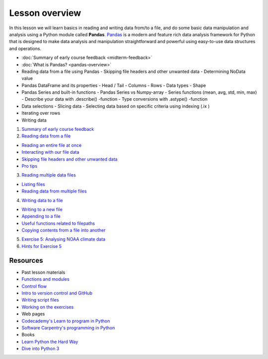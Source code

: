 Lesson overview
===============

In this lesson we will learn basics in reading and writing data from/to a file, and do some basic data manipulation
and analysis using a Python module called **Pandas**.
`Pandas <http://pandas.pydata.org/>`__ is a modern and feature rich data analysis framework for Python that is designed
to make data analysis and manipulation straightforward and powerful using easy-to-use data structures and operations.

- :doc:`Summary of early course feedback <midterm-feedback>`
- :doc:`What is Pandas? <pandas-overview>`
- Reading data from a file using Pandas
  - Skipping file headers and other unwanted data
  - Determining NoData value
- Pandas DataFrame and its properties
  - Head / Tail
  - Columns
  - Rows
  - Data types
  - Shape
- Pandas Series and built-in functions
  - Pandas Series vs Numpy-array
  - Series functions (mean, avg, std, min, max)
  - Describe your data with .describe() -function
  - Type conversions with .astype() -function
- Data selections
  - Slicing data
  - Selecting data based on specific criteria using indexing (.ix )
- Iterating over rows
- Writing data

1. `Summary of early course feedback <Lesson/midterm-feedback.md>`__
2. `Reading data from a file <Lesson/reading-data-from-file.md>`__

-  `Reading an entire file at
   once <Lesson/reading-data-from-file.md#reading-an-entire-file-at-once>`__
-  `Interacting with our file
   data <Lesson/reading-data-from-file.md#interacting-with-our-file-data>`__
-  `Skipping file headers and other unwanted
   data <Lesson/reading-data-from-file.md#skipping-file-headers-and-other-unwanted-data>`__
-  `Pro tips <Lesson/reading-data-from-file.md#pro-tips>`__

3. `Reading multiple data files <Lesson/reading-multiple-files.md>`__

-  `Listing files <Lesson/reading-multiple-files.md#list-files>`__
-  `Reading data from multiple
   files <Lesson/reading-multiple-files.md#read-multiple>`__

4. `Writing data to a file <Lesson/writing-to-file.md>`__

-  `Writing to a new
   file <Lesson/writing-to-file.md#Writing-to-a-new-file>`__
-  `Appending to a file <Lesson/writing-to-file.md#append>`__
-  `Useful functions related to
   filepaths <Lesson/writing-to-file.md#useful-functions>`__
-  `Copying contents from a file into
   another <Lesson/writing-to-file.md#copying-files>`__

5. `Exercise 5: Analysing NOAA climate
   data <https://classroom.github.com/assignment-invitations/17f0f2ee87873cb1bcb2c6a9ec228c42>`__
6. `Hints for Exercise 5 <Lesson/hints-ex5.md>`__

Resources
---------

-  Past lesson materials
-  `Functions and
   modules <https://github.com/Python-for-geo-people/Functions-and-modules>`__
-  `Control
   flow <https://github.com/Python-for-geo-people/Control-flow>`__
-  `Intro to version control and
   GitHub <https://github.com/Python-for-geo-people/Diving-into-Python/tree/master/Lesson/intro-to-GitHub.md>`__
-  `Writing script
   files <https://github.com/Python-for-geo-people/Diving-into-Python/tree/master/Lesson/writing-scripts.md>`__
-  `Working on the
   exercises <https://github.com/Python-for-geo-people/Diving-into-Python/tree/master/Lesson/working-on-assignment.md>`__
-  Web pages
-  `Codecademy's Learn to program in
   Python <https://www.codecademy.com/learn/python>`__
-  `Software Carpentry's programming in
   Python <https://swcarpentry.github.io/python-novice-inflammation/>`__
-  Books
-  `Learn Python the Hard
   Way <http://learnpythonthehardway.org/book/>`__
-  `Dive into Python 3 <http://www.diveinto.org/python3/>`__
